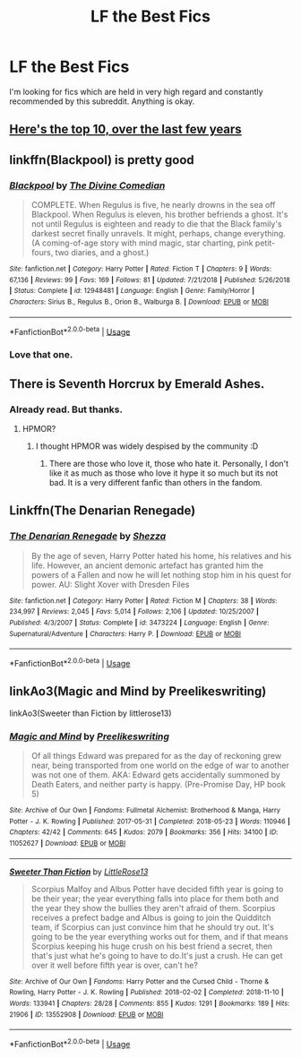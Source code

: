 #+TITLE: LF the Best Fics

* LF the Best Fics
:PROPERTIES:
:Author: Axel292
:Score: 7
:DateUnix: 1564909938.0
:DateShort: 2019-Aug-04
:FlairText: Looking For
:END:
I'm looking for fics which are held in very high regard and constantly recommended by this subreddit. Anything is okay.


** [[https://www.reddit.com/r/dataisbeautiful/comments/cgck02/oc_most_recommended_fics_on_rhpfanfiction_july][Here's the top 10, over the last few years]]
:PROPERTIES:
:Author: 15_Redstones
:Score: 4
:DateUnix: 1564914076.0
:DateShort: 2019-Aug-04
:END:


** linkffn(Blackpool) is pretty good
:PROPERTIES:
:Author: natus92
:Score: 2
:DateUnix: 1564935017.0
:DateShort: 2019-Aug-04
:END:

*** [[https://www.fanfiction.net/s/12948481/1/][*/Blackpool/*]] by [[https://www.fanfiction.net/u/45537/The-Divine-Comedian][/The Divine Comedian/]]

#+begin_quote
  COMPLETE. When Regulus is five, he nearly drowns in the sea off Blackpool. When Regulus is eleven, his brother befriends a ghost. It's not until Regulus is eighteen and ready to die that the Black family's darkest secret finally unravels. It might, perhaps, change everything. (A coming-of-age story with mind magic, star charting, pink petit-fours, two diaries, and a ghost.)
#+end_quote

^{/Site/:} ^{fanfiction.net} ^{*|*} ^{/Category/:} ^{Harry} ^{Potter} ^{*|*} ^{/Rated/:} ^{Fiction} ^{T} ^{*|*} ^{/Chapters/:} ^{9} ^{*|*} ^{/Words/:} ^{67,136} ^{*|*} ^{/Reviews/:} ^{99} ^{*|*} ^{/Favs/:} ^{169} ^{*|*} ^{/Follows/:} ^{81} ^{*|*} ^{/Updated/:} ^{7/21/2018} ^{*|*} ^{/Published/:} ^{5/26/2018} ^{*|*} ^{/Status/:} ^{Complete} ^{*|*} ^{/id/:} ^{12948481} ^{*|*} ^{/Language/:} ^{English} ^{*|*} ^{/Genre/:} ^{Family/Horror} ^{*|*} ^{/Characters/:} ^{Sirius} ^{B.,} ^{Regulus} ^{B.,} ^{Orion} ^{B.,} ^{Walburga} ^{B.} ^{*|*} ^{/Download/:} ^{[[http://www.ff2ebook.com/old/ffn-bot/index.php?id=12948481&source=ff&filetype=epub][EPUB]]} ^{or} ^{[[http://www.ff2ebook.com/old/ffn-bot/index.php?id=12948481&source=ff&filetype=mobi][MOBI]]}

--------------

*FanfictionBot*^{2.0.0-beta} | [[https://github.com/tusing/reddit-ffn-bot/wiki/Usage][Usage]]
:PROPERTIES:
:Author: FanfictionBot
:Score: 2
:DateUnix: 1564935026.0
:DateShort: 2019-Aug-04
:END:


*** Love that one.
:PROPERTIES:
:Author: jacdot
:Score: 1
:DateUnix: 1565007189.0
:DateShort: 2019-Aug-05
:END:


** There is Seventh Horcrux by Emerald Ashes.
:PROPERTIES:
:Author: SleepyGuy12
:Score: 3
:DateUnix: 1564912156.0
:DateShort: 2019-Aug-04
:END:

*** Already read. But thanks.
:PROPERTIES:
:Author: Axel292
:Score: 1
:DateUnix: 1564912431.0
:DateShort: 2019-Aug-04
:END:

**** HPMOR?
:PROPERTIES:
:Author: SleepyGuy12
:Score: 1
:DateUnix: 1564912489.0
:DateShort: 2019-Aug-04
:END:

***** I thought HPMOR was widely despised by the community :D
:PROPERTIES:
:Author: Axel292
:Score: 8
:DateUnix: 1564912929.0
:DateShort: 2019-Aug-04
:END:

****** There are those who love it, those who hate it. Personally, I don't like it as much as those who love it hype it so much but its not bad. It is a very different fanfic than others in the fandom.
:PROPERTIES:
:Author: SleepyGuy12
:Score: 6
:DateUnix: 1564913207.0
:DateShort: 2019-Aug-04
:END:


** Linkffn(The Denarian Renegade)
:PROPERTIES:
:Author: 2401PenitentTangent_
:Score: 1
:DateUnix: 1565150963.0
:DateShort: 2019-Aug-07
:END:

*** [[https://www.fanfiction.net/s/3473224/1/][*/The Denarian Renegade/*]] by [[https://www.fanfiction.net/u/524094/Shezza][/Shezza/]]

#+begin_quote
  By the age of seven, Harry Potter hated his home, his relatives and his life. However, an ancient demonic artefact has granted him the powers of a Fallen and now he will let nothing stop him in his quest for power. AU: Slight Xover with Dresden Files
#+end_quote

^{/Site/:} ^{fanfiction.net} ^{*|*} ^{/Category/:} ^{Harry} ^{Potter} ^{*|*} ^{/Rated/:} ^{Fiction} ^{M} ^{*|*} ^{/Chapters/:} ^{38} ^{*|*} ^{/Words/:} ^{234,997} ^{*|*} ^{/Reviews/:} ^{2,045} ^{*|*} ^{/Favs/:} ^{5,014} ^{*|*} ^{/Follows/:} ^{2,106} ^{*|*} ^{/Updated/:} ^{10/25/2007} ^{*|*} ^{/Published/:} ^{4/3/2007} ^{*|*} ^{/Status/:} ^{Complete} ^{*|*} ^{/id/:} ^{3473224} ^{*|*} ^{/Language/:} ^{English} ^{*|*} ^{/Genre/:} ^{Supernatural/Adventure} ^{*|*} ^{/Characters/:} ^{Harry} ^{P.} ^{*|*} ^{/Download/:} ^{[[http://www.ff2ebook.com/old/ffn-bot/index.php?id=3473224&source=ff&filetype=epub][EPUB]]} ^{or} ^{[[http://www.ff2ebook.com/old/ffn-bot/index.php?id=3473224&source=ff&filetype=mobi][MOBI]]}

--------------

*FanfictionBot*^{2.0.0-beta} | [[https://github.com/tusing/reddit-ffn-bot/wiki/Usage][Usage]]
:PROPERTIES:
:Author: FanfictionBot
:Score: 1
:DateUnix: 1565151004.0
:DateShort: 2019-Aug-07
:END:


** linkAo3(Magic and Mind by Preelikeswriting)

linkAo3(Sweeter than Fiction by littlerose13)
:PROPERTIES:
:Author: Lucille_Madras
:Score: 0
:DateUnix: 1564942741.0
:DateShort: 2019-Aug-04
:END:

*** [[https://archiveofourown.org/works/11052627][*/Magic and Mind/*]] by [[https://www.archiveofourown.org/users/Preelikeswriting/pseuds/Preelikeswriting][/Preelikeswriting/]]

#+begin_quote
  Of all things Edward was prepared for as the day of reckoning grew near, being transported from one world on the edge of war to another was not one of them. AKA: Edward gets accidentally summoned by Death Eaters, and neither party is happy. (Pre-Promise Day, HP book 5)
#+end_quote

^{/Site/:} ^{Archive} ^{of} ^{Our} ^{Own} ^{*|*} ^{/Fandoms/:} ^{Fullmetal} ^{Alchemist:} ^{Brotherhood} ^{&} ^{Manga,} ^{Harry} ^{Potter} ^{-} ^{J.} ^{K.} ^{Rowling} ^{*|*} ^{/Published/:} ^{2017-05-31} ^{*|*} ^{/Completed/:} ^{2018-05-23} ^{*|*} ^{/Words/:} ^{110946} ^{*|*} ^{/Chapters/:} ^{42/42} ^{*|*} ^{/Comments/:} ^{645} ^{*|*} ^{/Kudos/:} ^{2079} ^{*|*} ^{/Bookmarks/:} ^{356} ^{*|*} ^{/Hits/:} ^{34100} ^{*|*} ^{/ID/:} ^{11052627} ^{*|*} ^{/Download/:} ^{[[https://archiveofourown.org/downloads/11052627/Magic%20and%20Mind.epub?updated_at=1554101097][EPUB]]} ^{or} ^{[[https://archiveofourown.org/downloads/11052627/Magic%20and%20Mind.mobi?updated_at=1554101097][MOBI]]}

--------------

[[https://archiveofourown.org/works/13552908][*/Sweeter Than Fiction/*]] by [[https://www.archiveofourown.org/users/LittleRose13/pseuds/LittleRose13][/LittleRose13/]]

#+begin_quote
  Scorpius Malfoy and Albus Potter have decided fifth year is going to be their year; the year everything falls into place for them both and the year they show the bullies they aren't afraid of them. Scorpius receives a prefect badge and Albus is going to join the Quidditch team, if Scorpius can just convince him that he should try out. It's going to be the year everything works out for them, and if that means Scorpius keeping his huge crush on his best friend a secret, then that's just what he's going to have to do.It's just a crush. He can get over it well before fifth year is over, can't he?
#+end_quote

^{/Site/:} ^{Archive} ^{of} ^{Our} ^{Own} ^{*|*} ^{/Fandoms/:} ^{Harry} ^{Potter} ^{and} ^{the} ^{Cursed} ^{Child} ^{-} ^{Thorne} ^{&} ^{Rowling,} ^{Harry} ^{Potter} ^{-} ^{J.} ^{K.} ^{Rowling} ^{*|*} ^{/Published/:} ^{2018-02-02} ^{*|*} ^{/Completed/:} ^{2018-11-10} ^{*|*} ^{/Words/:} ^{133941} ^{*|*} ^{/Chapters/:} ^{28/28} ^{*|*} ^{/Comments/:} ^{855} ^{*|*} ^{/Kudos/:} ^{1291} ^{*|*} ^{/Bookmarks/:} ^{189} ^{*|*} ^{/Hits/:} ^{21906} ^{*|*} ^{/ID/:} ^{13552908} ^{*|*} ^{/Download/:} ^{[[https://archiveofourown.org/downloads/13552908/Sweeter%20Than%20Fiction.epub?updated_at=1562169390][EPUB]]} ^{or} ^{[[https://archiveofourown.org/downloads/13552908/Sweeter%20Than%20Fiction.mobi?updated_at=1562169390][MOBI]]}

--------------

*FanfictionBot*^{2.0.0-beta} | [[https://github.com/tusing/reddit-ffn-bot/wiki/Usage][Usage]]
:PROPERTIES:
:Author: FanfictionBot
:Score: 0
:DateUnix: 1564942801.0
:DateShort: 2019-Aug-04
:END:
